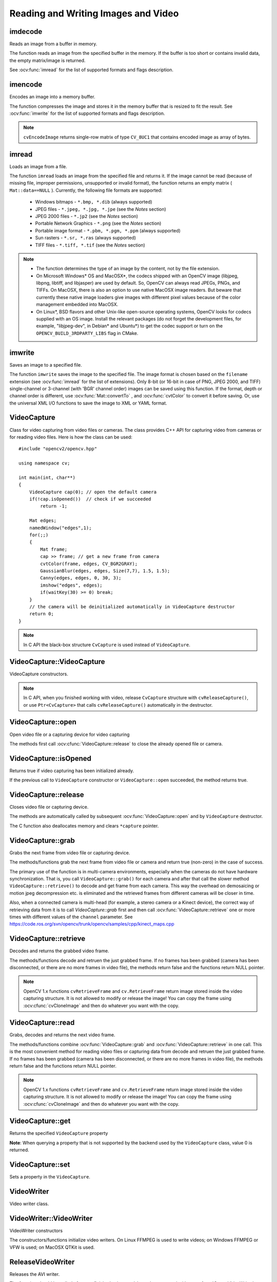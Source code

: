 Reading and Writing Images and Video
====================================

.. highlight:: cpp

imdecode
------------
Reads an image from a buffer in memory.

.. ocv:function:: Mat imdecode( InputArray buf,  int flags )

.. ocv:cfunction:: IplImage* cvDecodeImage( const CvMat* buf, int iscolor=CV_LOAD_IMAGE_COLOR)

.. ocv:cfunction:: CvMat* cvDecodeImageM( const CvMat* buf, int iscolor=CV_LOAD_IMAGE_COLOR)

.. ocv:pyfunction:: cv2.imdecode(buf, flags) -> retval

    :param buf: Input array or vector of bytes.

    :param flags: The same flags as in  :ocv:func:`imread` .
    
The function reads an image from the specified buffer in the memory.
If the buffer is too short or contains invalid data, the empty matrix/image is returned.

See
:ocv:func:`imread` for the list of supported formats and flags description.

imencode
------------
Encodes an image into a memory buffer.

.. ocv:function:: bool imencode( const string& ext, InputArray img, vector<uchar>& buf, const vector<int>& params=vector<int>())

.. ocv:cfunction:: CvMat* cvEncodeImage(const char* ext, const CvArr* image, const int* params=NULL )

.. ocv:pyfunction:: cv2.imencode(ext, img, buf[, params]) -> retval

    :param ext: File extension that defines the output format.

    :param img: Image to be written.

    :param buf: Output buffer resized to fit the compressed image.

    :param params: Format-specific parameters. See  :ocv:func:`imwrite` .

The function compresses the image and stores it in the memory buffer that is resized to fit the result.
See
:ocv:func:`imwrite` for the list of supported formats and flags description.

.. note:: ``cvEncodeImage`` returns single-row matrix of type ``CV_8UC1`` that contains encoded image as array of bytes.

imread
----------
Loads an image from a file.

.. ocv:function:: Mat imread( const string& filename, int flags=1 )

.. ocv:pyfunction:: cv2.imread(filename[, flags]) -> retval

.. ocv:cfunction:: IplImage* cvLoadImage( const char* filename, int flags=CV_LOAD_IMAGE_COLOR )

.. ocv:cfunction:: CvMat* cvLoadImageM( const char* filename, int flags=CV_LOAD_IMAGE_COLOR )

.. ocv:pyoldfunction:: cv.LoadImage(filename, flags=CV_LOAD_IMAGE_COLOR)->None

.. ocv:pyoldfunction:: cv.LoadImageM(filename, flags=CV_LOAD_IMAGE_COLOR)->None

    :param filename: Name of file to be loaded.

    :param flags: Flags specifying the color type of a loaded image:

        * **>0**  Return a 3-channel color image

        * **=0**  Return a grayscale image

        * **<0**  Return the loaded image as is. Note that in the current implementation the alpha channel, if any, is stripped from the output image. For example, a 4-channel RGBA image is loaded as RGB if  :math:`flags\ge0` .

The function ``imread`` loads an image from the specified file and returns it. If the image cannot be read (because of missing file, improper permissions, unsupported or invalid format), the function returns an empty matrix ( ``Mat::data==NULL`` ). Currently, the following file formats are supported:

 * Windows bitmaps - ``*.bmp, *.dib`` (always supported)

 * JPEG files - ``*.jpeg, *.jpg, *.jpe`` (see the *Notes* section)

 * JPEG 2000 files - ``*.jp2`` (see the *Notes* section)

 * Portable Network Graphics - ``*.png`` (see the *Notes* section)

 * Portable image format - ``*.pbm, *.pgm, *.ppm``     (always supported)

 * Sun rasters - ``*.sr, *.ras``     (always supported)

 * TIFF files - ``*.tiff, *.tif`` (see the *Notes* section)

.. note::

    * The function determines the type of an image by the content, not by the file extension.

    * On Microsoft Windows* OS and MacOSX*, the codecs shipped with an OpenCV image (libjpeg, libpng, libtiff, and libjasper) are used by default. So, OpenCV can always read JPEGs, PNGs, and TIFFs. On MacOSX, there is also an option to use native MacOSX image readers. But beware that currently these native image loaders give images with different pixel values because of the color management embedded into MacOSX.

    * On Linux*, BSD flavors and other Unix-like open-source operating systems, OpenCV looks for codecs supplied with an OS image. Install the relevant packages (do not forget the development files, for example, "libjpeg-dev", in Debian* and Ubuntu*) to get the codec support or turn on the ``OPENCV_BUILD_3RDPARTY_LIBS`` flag in CMake.

imwrite
-----------
Saves an image to a specified file.

.. ocv:function:: bool imwrite( const string& filename, InputArray image, const vector<int>& params=vector<int>())

.. ocv:pyfunction:: cv2.imwrite(filename, image[, params]) -> retval

.. ocv:cfunction:: int cvSaveImage( const char* filename, const CvArr* image )

.. ocv:pyoldfunction:: cv.SaveImage(filename, image)-> None

    :param filename: Name of the file.

    :param image: Image to be saved.

    :param params: Format-specific save parameters encoded as pairs  ``paramId_1, paramValue_1, paramId_2, paramValue_2, ...`` . The following parameters are currently supported:

        *  For JPEG, it can be a quality ( ``CV_IMWRITE_JPEG_QUALITY`` ) from 0 to 100 (the higher is the better). Default value is 95.

        *  For PNG, it can be the compression level ( ``CV_IMWRITE_PNG_COMPRESSION`` ) from 0 to 9. A higher value means a smaller size and longer compression time. Default value is 3.

        *  For PPM, PGM, or PBM, it can be a binary format flag ( ``CV_IMWRITE_PXM_BINARY`` ), 0 or 1. Default value is 1.

The function ``imwrite`` saves the image to the specified file. The image format is chosen based on the ``filename`` extension (see
:ocv:func:`imread` for the list of extensions). Only 8-bit (or 16-bit in case of PNG, JPEG 2000, and TIFF) single-channel or 3-channel (with 'BGR' channel order) images can be saved using this function. If the format, depth or channel order is different, use
:ocv:func:`Mat::convertTo` , and
:ocv:func:`cvtColor` to convert it before saving. Or, use the universal XML I/O functions to save the image to XML or YAML format.

VideoCapture
------------
.. ocv:class:: VideoCapture

Class for video capturing from video files or cameras.
The class provides C++ API for capturing video from cameras or for reading video files. Here is how the class can be used: ::

    #include "opencv2/opencv.hpp"

    using namespace cv;

    int main(int, char**)
    {
        VideoCapture cap(0); // open the default camera
        if(!cap.isOpened())  // check if we succeeded
            return -1;

        Mat edges;
        namedWindow("edges",1);
        for(;;)
        {
            Mat frame;
            cap >> frame; // get a new frame from camera
            cvtColor(frame, edges, CV_BGR2GRAY);
            GaussianBlur(edges, edges, Size(7,7), 1.5, 1.5);
            Canny(edges, edges, 0, 30, 3);
            imshow("edges", edges);
            if(waitKey(30) >= 0) break;
        }
        // the camera will be deinitialized automatically in VideoCapture destructor
        return 0;
    }


.. note:: In C API the black-box structure ``CvCapture`` is used instead of ``VideoCapture``.


VideoCapture::VideoCapture
------------------------------
VideoCapture constructors.

.. ocv:function:: VideoCapture::VideoCapture()

.. ocv:function:: VideoCapture::VideoCapture(const string& filename)

.. ocv:function:: VideoCapture::VideoCapture(int device)

.. ocv:pyfunction:: cv2.VideoCapture() -> <VideoCapture object>
.. ocv:pyfunction:: cv2.VideoCapture(filename) -> <VideoCapture object>
.. ocv:pyfunction:: cv2.VideoCapture(device) -> <VideoCapture object>

.. ocv:cfunction:: CvCapture* cvCaptureFromCAM( int device )
.. ocv:pyoldfunction:: cv.CaptureFromCAM(device) -> CvCapture
.. ocv:cfunction:: CvCapture* cvCaptureFromFile( const char* filename )
.. ocv:pyoldfunction:: cv.CaptureFromFile(filename) -> CvCapture

    :param filename: name of the opened video file

    :param device: id of the opened video capturing device (i.e. a camera index). If there is a single camera connected, just pass 0.

.. note:: In C API, when you finished working with video, release ``CvCapture`` structure with ``cvReleaseCapture()``, or use ``Ptr<CvCapture>`` that calls ``cvReleaseCapture()`` automatically in the destructor.


VideoCapture::open
---------------------
Open video file or a capturing device for video capturing

.. ocv:function:: bool VideoCapture::open(const string& filename)
.. ocv:function:: bool VideoCapture::open(int device)

.. ocv:pyfunction:: cv2.VideoCapture.open(filename) -> successFlag
.. ocv:pyfunction:: cv2.VideoCapture.open(device) -> successFlag

    :param filename: name of the opened video file

    :param device: id of the opened video capturing device (i.e. a camera index).

The methods first call :ocv:cfunc:`VideoCapture::release` to close the already opened file or camera. 


VideoCapture::isOpened
----------------------
Returns true if video capturing has been initialized already.

.. ocv:function:: bool VideoCapture::isOpened()

.. ocv:pyfunction:: cv2.VideoCapture.isOpened() -> flag

If the previous call to ``VideoCapture`` constructor or ``VideoCapture::open`` succeeded, the method returns true.

VideoCapture::release
---------------------
Closes video file or capturing device.

.. ocv:function:: void VideoCapture::release()

.. ocv:pyfunction:: cv2.VideoCapture.release()

.. ocv:cfunction:: void cvReleaseCapture(CvCapture** capture)

The methods are automatically called by subsequent :ocv:func:`VideoCapture::open` and by ``VideoCapture`` destructor.

The C function also deallocates memory and clears ``*capture`` pointer.


VideoCapture::grab
---------------------
Grabs the next frame from video file or capturing device.

.. ocv:function:: bool VideoCapture::grab()

.. ocv:pyfunction:: cv2.VideoCapture.grab() -> successFlag

.. ocv:cfunction:: int cvGrabFrame(CvCapture* capture)

.. ocv:pyoldfunction:: cv.GrabFrame(capture) -> int

The methods/functions grab the next frame from video file or camera and return true (non-zero) in the case of success.

The primary use of the function is in multi-camera environments, especially when the cameras do not have hardware synchronization. That is, you call ``VideoCapture::grab()`` for each camera and after that call the slower method ``VideoCapture::retrieve()`` to decode and get frame from each camera. This way the overhead on demosaicing or motion jpeg decompression etc. is eliminated and the retrieved frames from different cameras will be closer in time.

Also, when a connected camera is multi-head (for example, a stereo camera or a Kinect device), the correct way of retrieving data from it is to call `VideoCapture::grab` first and then call :ocv:func:`VideoCapture::retrieve` one or more times with different values of the ``channel`` parameter. See https://code.ros.org/svn/opencv/trunk/opencv/samples/cpp/kinect_maps.cpp


VideoCapture::retrieve
----------------------
Decodes and returns the grabbed video frame.

.. ocv:function:: bool VideoCapture::retrieve(Mat& image, int channel=0)

.. ocv:pyfunction:: cv2.VideoCapture.retrieve([image[, channel]]) -> successFlag, image

.. ocv:cfunction:: IplImage* cvRetrieveFrame(CvCapture* capture)

.. ocv:pyoldfunction:: cv.RetrieveFrame(capture) -> iplimage

The methods/functions decode and retruen the just grabbed frame. If no frames has been grabbed (camera has been disconnected, or there are no more frames in video file), the methods return false and the functions return NULL pointer.

.. note:: OpenCV 1.x functions ``cvRetrieveFrame`` and ``cv.RetrieveFrame`` return image stored inside the video capturing structure. It is not allowed to modify or release the image! You can copy the frame using :ocv:cfunc:`cvCloneImage` and then do whatever you want with the copy.


VideoCapture::read
----------------------
Grabs, decodes and returns the next video frame.

.. ocv:function:: VideoCapture& VideoCapture::operator >> (Mat& image)

.. ocv:function:: bool VideoCapture::read(Mat& image)

.. ocv:pyfunction:: cv2.VideoCapture.read([image]) -> successFlag, image

.. ocv:cfunction:: IplImage* cvQueryFrame(CvCapture* capture)

.. ocv:pyoldfunction:: cv.QueryFrame(capture) -> iplimage

The methods/functions combine :ocv:func:`VideoCapture::grab` and :ocv:func:`VideoCapture::retrieve` in one call. This is the most convenient method for reading video files or capturing data from decode and retruen the just grabbed frame. If no frames has been grabbed (camera has been disconnected, or there are no more frames in video file), the methods return false and the functions return NULL pointer.

.. note:: OpenCV 1.x functions ``cvRetrieveFrame`` and ``cv.RetrieveFrame`` return image stored inside the video capturing structure. It is not allowed to modify or release the image! You can copy the frame using :ocv:cfunc:`cvCloneImage` and then do whatever you want with the copy.


VideoCapture::get
---------------------
Returns the specified ``VideoCapture`` property 

.. ocv:function:: double VideoCapture::get(int propId)

.. ocv:pyfunction:: cv2.VideoCapture.get(propId) -> retval

.. ocv:cfunction:: double cvGetCaptureProperty( CvCapture* capture, int propId )

.. ocv:pyoldfunction:: cv.GetCaptureProperty(capture, propId)->double


    :param propId: Property identifier. It can be one of the following:

        * **CV_CAP_PROP_POS_MSEC** Current position of the video file in milliseconds or video capture timestamp.

        * **CV_CAP_PROP_POS_FRAMES** 0-based index of the frame to be decoded/captured next.

        * **CV_CAP_PROP_POS_AVI_RATIO** Relative position of the video file: 0 - start of the film, 1 - end of the film.

        * **CV_CAP_PROP_FRAME_WIDTH** Width of the frames in the video stream.

        * **CV_CAP_PROP_FRAME_HEIGHT** Height of the frames in the video stream.

        * **CV_CAP_PROP_FPS** Frame rate.

        * **CV_CAP_PROP_FOURCC** 4-character code of codec.

        * **CV_CAP_PROP_FRAME_COUNT** Number of frames in the video file.

        * **CV_CAP_PROP_FORMAT** Format of the Mat objects returned by ``retrieve()`` .

        * **CV_CAP_PROP_MODE** Backend-specific value indicating the current capture mode.

        * **CV_CAP_PROP_BRIGHTNESS** Brightness of the image (only for cameras).

        * **CV_CAP_PROP_CONTRAST** Contrast of the image (only for cameras).

        * **CV_CAP_PROP_SATURATION** Saturation of the image (only for cameras).

        * **CV_CAP_PROP_HUE** Hue of the image (only for cameras).

        * **CV_CAP_PROP_GAIN** Gain of the image (only for cameras).

        * **CV_CAP_PROP_EXPOSURE** Exposure (only for cameras).

        * **CV_CAP_PROP_CONVERT_RGB** Boolean flags indicating whether images should be converted to RGB.

        * **CV_CAP_PROP_WHITE_BALANCE** Currently not supported

        * **CV_CAP_PROP_RECTIFICATION** Rectification flag for stereo cameras (note: only supported by DC1394 v 2.x backend currently)


**Note**: When querying a property that is not supported by the backend used by the ``VideoCapture`` class, value 0 is returned.

VideoCapture::set
---------------------
Sets a property in the ``VideoCapture``.

.. ocv:function:: bool VideoCapture::set(int propertyId, double value)

.. ocv:pyfunction:: cv2.VideoCapture.set(propId, value) -> retval

.. ocv:cfunction:: int cvSetCaptureProperty( CvCapture* capture, int propId, double value )

.. ocv:pyoldfunction:: cv.SetCaptureProperty(capture, propId, value)->None

    :param propId: Property identifier. It can be one of the following:

        * **CV_CAP_PROP_POS_MSEC** Current position of the video file in milliseconds.

        * **CV_CAP_PROP_POS_FRAMES** 0-based index of the frame to be decoded/captured next.

        * **CV_CAP_PROP_POS_AVI_RATIO** Relative position of the video file: 0 - start of the film, 1 - end of the film.

        * **CV_CAP_PROP_FRAME_WIDTH** Width of the frames in the video stream.

        * **CV_CAP_PROP_FRAME_HEIGHT** Height of the frames in the video stream.

        * **CV_CAP_PROP_FPS** Frame rate.

        * **CV_CAP_PROP_FOURCC** 4-character code of codec.

        * **CV_CAP_PROP_FRAME_COUNT** Number of frames in the video file.

        * **CV_CAP_PROP_FORMAT** Format of the Mat objects returned by ``retrieve()`` .

        * **CV_CAP_PROP_MODE** Backend-specific value indicating the current capture mode.

        * **CV_CAP_PROP_BRIGHTNESS** Brightness of the image (only for cameras).

        * **CV_CAP_PROP_CONTRAST** Contrast of the image (only for cameras).

        * **CV_CAP_PROP_SATURATION** Saturation of the image (only for cameras).

        * **CV_CAP_PROP_HUE** Hue of the image (only for cameras).

        * **CV_CAP_PROP_GAIN** Gain of the image (only for cameras).

        * **CV_CAP_PROP_EXPOSURE** Exposure (only for cameras).

        * **CV_CAP_PROP_CONVERT_RGB** Boolean flags indicating whether images should be converted to RGB.

        * **CV_CAP_PROP_WHITE_BALANCE** Currently unsupported

        * **CV_CAP_PROP_RECTIFICATION** Rectification flag for stereo cameras (note: only supported by DC1394 v 2.x backend currently)

    :param value: Value of the property.



VideoWriter
-----------
.. ocv:class:: VideoWriter

Video writer class.



VideoWriter::VideoWriter
------------------------
VideoWriter constructors

.. ocv:function:: VideoWriter::VideoWriter()

.. ocv:function:: VideoWriter::VideoWriter(const string& filename, int fourcc, double fps, Size frameSize, bool isColor=true)

.. ocv:pyfunction:: cv2.VideoWriter([filename, fourcc, fps, frameSize[, isColor]]) -> <VideoWriter object>

.. ocv:cfunction:: CvVideoWriter* cvCreateVideoWriter( const char* filename, int fourcc, double fps, CvSize frameSize, int isColor=1 )
.. ocv:pyoldfunction:: cv.CreateVideoWriter(filename, fourcc, fps, frameSize, isColor) -> CvVideoWriter

.. ocv:pyfunction:: cv2.VideoWriter.isOpened() -> retval
.. ocv:pyfunction:: cv2.VideoWriter.open(filename, fourcc, fps, frameSize[, isColor]) -> retval
.. ocv:pyfunction:: cv2.VideoWriter.write(image) -> None

    :param filename: Name of the output video file. 

    :param fourcc: 4-character code of codec used to compress the frames. For example, ``CV_FOURCC('P','I','M,'1')``  is a MPEG-1 codec, ``CV_FOURCC('M','J','P','G')``  is a motion-jpeg codec etc.

    :param fps: Framerate of the created video stream. 

    :param frameSize: Size of the  video frames. 

    :param isColor: If it is not zero, the encoder will expect and encode color frames, otherwise it will work with grayscale frames (the flag is currently supported on Windows only). 

The constructors/functions initialize video writers. On Linux FFMPEG is used to write videos; on Windows FFMPEG or VFW is used; on MacOSX QTKit is used.



ReleaseVideoWriter
------------------
Releases the AVI writer.

.. ocv:cfunction:: void cvReleaseVideoWriter( CvVideoWriter** writer )

The function should be called after you finished using ``CvVideoWriter`` opened with :ocv:cfunc:`CreateVideoWriter`.


VideoWriter::open
-----------------
Initializes or reinitializes video writer.

.. ocv:function:: bool VideoWriter::open(const string& filename, int fourcc, double fps, Size frameSize, bool isColor=true)

.. ocv:pyfunction:: cv2.VideoWriter.open(filename, fourcc, fps, frameSize[, isColor]) -> retval

The method opens video writer. Parameters are the same as in the constructor :ocv:func:`VideoWriter::VideoWriter`.


VideoWriter::isOpened
---------------------
Returns true if video writer has been successfully initialized.

.. ocv:function:: bool VideoWriter::isOpened()

.. ocv:pyfunction:: cv2.VideoWriter.isOpened() -> retval


VideoWriter::write
------------------
Writes the next video frame

.. ocv:function:: VideoWriter& VideoWriter::operator << (const Mat& image)

.. ocv:function:: void VideoWriter::write(const Mat& image)

.. ocv:pyfunction:: cv2.VideoWriter.write(image) -> None

.. ocv:cfunction:: int cvWriteFrame( CvVideoWriter* writer, const IplImage* image )
.. ocv:pyoldfunction:: cv.WriteFrame(writer, image)->int

    :param writer: Video writer structure (OpenCV 1.x API) 
    
    :param image: The written frame 
    
The functions/methods write the specified image to video file. It must have the same size as has been specified when opening the video writer.


